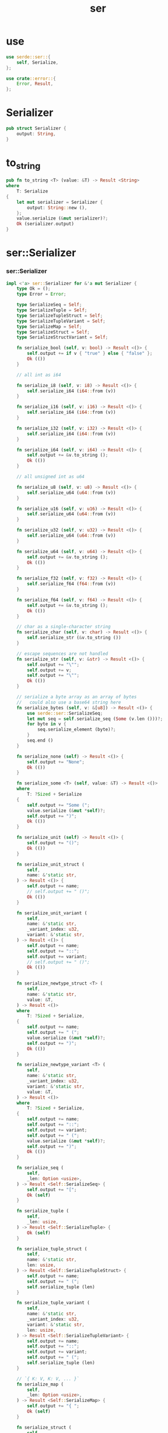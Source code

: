 #+property: tangle ser.rs
#+title: ser

* use

  #+begin_src rust
  use serde::ser::{
      self, Serialize,
  };

  use crate::error::{
      Error, Result,
  };
  #+end_src

* Serializer

  #+begin_src rust
  pub struct Serializer {
      output: String,
  }
  #+end_src

* to_string

  #+begin_src rust
  pub fn to_string <T> (value: &T) -> Result <String>
  where
      T: Serialize
  {
      let mut serializer = Serializer {
          output: String::new (),
      };
      value.serialize (&mut serializer)?;
      Ok (serializer.output)
  }
  #+end_src

* ser::Serializer

*** ser::Serializer

    #+begin_src rust
    impl <'a> ser::Serializer for &'a mut Serializer {
        type Ok = ();
        type Error = Error;

        type SerializeSeq = Self;
        type SerializeTuple = Self;
        type SerializeTupleStruct = Self;
        type SerializeTupleVariant = Self;
        type SerializeMap = Self;
        type SerializeStruct = Self;
        type SerializeStructVariant = Self;

        fn serialize_bool (self, v: bool) -> Result <()> {
            self.output += if v { "true" } else { "false" };
            Ok (())
        }

        // all int as i64

        fn serialize_i8 (self, v: i8) -> Result <()> {
            self.serialize_i64 (i64::from (v))
        }

        fn serialize_i16 (self, v: i16) -> Result <()> {
            self.serialize_i64 (i64::from (v))
        }

        fn serialize_i32 (self, v: i32) -> Result <()> {
            self.serialize_i64 (i64::from (v))
        }

        fn serialize_i64 (self, v: i64) -> Result <()> {
            self.output += &v.to_string ();
            Ok (())
        }

        // all unsigned int as u64

        fn serialize_u8 (self, v: u8) -> Result <()> {
            self.serialize_u64 (u64::from (v))
        }

        fn serialize_u16 (self, v: u16) -> Result <()> {
            self.serialize_u64 (u64::from (v))
        }

        fn serialize_u32 (self, v: u32) -> Result <()> {
            self.serialize_u64 (u64::from (v))
        }

        fn serialize_u64 (self, v: u64) -> Result <()> {
            self.output += &v.to_string ();
            Ok (())
        }

        fn serialize_f32 (self, v: f32) -> Result <()> {
            self.serialize_f64 (f64::from (v))
        }

        fn serialize_f64 (self, v: f64) -> Result <()> {
            self.output += &v.to_string ();
            Ok (())
        }

        // char as a single-character string
        fn serialize_char (self, v: char) -> Result <()> {
            self.serialize_str (&v.to_string ())
        }

        // escape sequences are not handled
        fn serialize_str (self, v: &str) -> Result <()> {
            self.output += "\"";
            self.output += v;
            self.output += "\"";
            Ok (())
        }

        // serialize a byte array as an array of bytes
        //   could also use a base64 string here
        fn serialize_bytes (self, v: &[u8]) -> Result <()> {
            use serde::ser::SerializeSeq;
            let mut seq = self.serialize_seq (Some (v.len ()))?;
            for byte in v {
                seq.serialize_element (byte)?;
            }
            seq.end ()
        }

        fn serialize_none (self) -> Result <()> {
            self.output += "None";
            Ok (())
        }

        fn serialize_some <T> (self, value: &T) -> Result <()>
        where
            T: ?Sized + Serialize
        {
            self.output += "Some (";
            value.serialize (&mut *self)?;
            self.output += ")";
            Ok (())
        }

        fn serialize_unit (self) -> Result <()> {
            self.output += "()";
            Ok (())
        }

        fn serialize_unit_struct (
            self,
            name: &'static str,
        ) -> Result <()> {
            self.output += name;
            // self.output += " ()";
            Ok (())
        }

        fn serialize_unit_variant (
            self,
            name: &'static str,
            _variant_index: u32,
            variant: &'static str,
        ) -> Result <()> {
            self.output += name;
            self.output += "::";
            self.output += variant;
            // self.output += " ()";
            Ok (())
        }

        fn serialize_newtype_struct <T> (
            self,
            name: &'static str,
            value: &T,
        ) -> Result <()>
        where
            T: ?Sized + Serialize,
        {
            self.output += name;
            self.output += " (";
            value.serialize (&mut *self)?;
            self.output += ")";
            Ok (())
        }

        fn serialize_newtype_variant <T> (
            self,
            name: &'static str,
            _variant_index: u32,
            variant: &'static str,
            value: &T,
        ) -> Result <()>
        where
            T: ?Sized + Serialize,
        {
            self.output += name;
            self.output += "::";
            self.output += variant;
            self.output += " (";
            value.serialize (&mut *self)?;
            self.output += ")";
            Ok (())
        }

        fn serialize_seq (
            self,
            _len: Option <usize>,
        ) -> Result <Self::SerializeSeq> {
            self.output += "[";
            Ok (self)
        }

        fn serialize_tuple (
            self,
            _len: usize,
        ) -> Result <Self::SerializeTuple> {
            Ok (self)
        }

        fn serialize_tuple_struct (
            self,
            name: &'static str,
            len: usize,
        ) -> Result <Self::SerializeTupleStruct> {
            self.output += name;
            self.output += " (";
            self.serialize_tuple (len)
        }

        fn serialize_tuple_variant (
            self,
            name: &'static str,
            _variant_index: u32,
            variant: &'static str,
            len: usize,
        ) -> Result <Self::SerializeTupleVariant> {
            self.output += name;
            self.output += "::";
            self.output += variant;
            self.output += " (";
            self.serialize_tuple (len)
        }

        // `{ K: V, K: V, ... }`
        fn serialize_map (
            self,
            _len: Option <usize>,
        ) -> Result <Self::SerializeMap> {
            self.output += "{ ";
            Ok (self)
        }

        fn serialize_struct (
            self,
            name: &'static str,
            len: usize,
        ) -> Result <Self::SerializeStruct> {
            self.output += name;
            self.output += " ";
            self.serialize_map (Some (len))
        }

        fn serialize_struct_variant (
            self,
            name: &'static str,
            _variant_index: u32,
            variant: &'static str,
            len: usize,
        ) -> Result <Self::SerializeStructVariant> {
            self.output += name;
            self.output += "::";
            self.output += variant;
            self.output += " ";
            self.serialize_map (Some (len))
        }
    }
    #+end_src

*** ser::SerializeSeq

    #+begin_src rust
    impl <'a> ser::SerializeSeq for &'a mut Serializer {
        type Ok = ();
        type Error = Error;

        fn serialize_element <T> (&mut self, value: &T) -> Result <()>
        where
            T: ?Sized + Serialize,
        {
            if !self.output.ends_with ("[") {
                self.output += ", ";
            }
            value.serialize (&mut **self)
        }

        fn end (self) -> Result <()> {
            self.output += "]";
            Ok (())
        }
    }
    #+end_src

*** ser::SerializeTuple

    #+begin_src rust
    impl <'a> ser::SerializeTuple for &'a mut Serializer {
        type Ok = ();
        type Error = Error;

        fn serialize_element <T> (&mut self, value: &T) -> Result <()>
        where
            T: ?Sized + Serialize,
        {
            if !self.output.ends_with ("(") {
                self.output += ", ";
            }
            value.serialize (&mut **self)
        }

        fn end(self) -> Result <()> {
            self.output += ")";
            Ok (())
        }
    }
    #+end_src

*** ser::SerializeTupleStruct

    #+begin_src rust
    impl <'a> ser::SerializeTupleStruct for &'a mut Serializer {
        type Ok = ();
        type Error = Error;

        fn serialize_field<T> (&mut self, value: &T) -> Result <()>
        where
            T: ?Sized + Serialize,
        {
            if !self.output.ends_with ("(") {
                self.output += ", ";
            }
            value.serialize (&mut **self)
        }

        fn end(self) -> Result <()> {
            self.output += ")";
            Ok (())
        }
    }
    #+end_src

*** ser::SerializeTupleVariant

    #+begin_src rust
    impl <'a> ser::SerializeTupleVariant for &'a mut Serializer {
        type Ok = ();
        type Error = Error;

        fn serialize_field <T> (&mut self, value: &T) -> Result <()>
        where
            T: ?Sized + Serialize,
        {
            if !self.output.ends_with ("(") {
                self.output += ", ";
            }
            value.serialize (&mut **self)
        }

        fn end(self) -> Result <()> {
            self.output += ")";
            Ok (())
        }
    }
    #+end_src

*** ser::SerializeMap

    #+begin_src rust
    impl <'a> ser::SerializeMap for &'a mut Serializer {
        type Ok = ();
        type Error = Error;

        fn serialize_key <T> (&mut self, key: &T) -> Result <()>
        where
            T: ?Sized + Serialize,
        {
            if !self.output.ends_with ("{ ") {
                self.output += ", ";
            }
            key.serialize (&mut **self)
        }

        fn serialize_value <T> (&mut self, value: &T) -> Result <()>
        where
            T: ?Sized + Serialize,
        {
            self.output += ": ";
            value.serialize (&mut **self)
        }

        fn end (self) -> Result <()> {
            self.output += " }";
            Ok (())
        }
    }
    #+end_src

*** ser::SerializeStruct

    #+begin_src rust
    // structs are like maps in which the keys are str
    impl <'a> ser::SerializeStruct for &'a mut Serializer {
        type Ok = ();
        type Error = Error;

        fn serialize_field <T> (
            &mut self,
            key: &'static str,
            value: &T,
        ) -> Result <()>
        where
            T: ?Sized + Serialize,
        {
            if !self.output.ends_with ("{ ") {
                self.output += ", ";
            }
            self.output += key;
            self.output += ": ";
            value.serialize (&mut **self)
        }

        fn end (self) -> Result <()> {
            self.output += " }";
            Ok (())
        }
    }
    #+end_src

*** ser::SerializeStructVariant

    #+begin_src rust
    impl <'a> ser::SerializeStructVariant for &'a mut Serializer {
        type Ok = ();
        type Error = Error;

        fn serialize_field <T> (
            &mut self,
            key: &'static str,
            value: &T,
        ) -> Result <()>
        where
            T: ?Sized + Serialize,
        {
            if !self.output.ends_with ("{ ") {
                self.output += ", ";
            }
            self.output += key;
            self.output += ": ";
            value.serialize (&mut **self)
        }

        fn end (self) -> Result <()> {
            self.output += " }";
            Ok (())
        }
    }
    #+end_src

* test

*** use

    #+begin_src rust
    #[cfg(test)]
    use serde_derive::{
        Serialize,
    };
    #+end_src

*** test_struct

    #+begin_src rust
    #[test]
    fn test_struct () {
        #[derive (Serialize)]
        struct UnitStruct;
        println! ("- ser : {}", to_string (&UnitStruct) .unwrap ());

        #[derive (Serialize)]
        struct NewStruct (UnitStruct);
        println! ("- ser : {}", to_string (&NewStruct (UnitStruct)) .unwrap ());

        #[derive (Serialize)]
        struct Struct1 {
            int: u32,
            seq: Vec <&'static str>,
        }
        let struct1 = Struct1 {
            int: 1,
            seq: vec! ["a", "b"],
        };
        println! ("- ser : {}", to_string (&struct1) .unwrap ());
    }
    #+end_src

*** test_primitive

    #+begin_src rust
    #[test]
    fn test_primitive () {
        println! ("- ser : {}", to_string (&()) .unwrap ());
        println! ("- ser : {}", to_string (&1234) .unwrap ());
        println! ("- ser : {}", to_string (&3.14) .unwrap ());
        println! ("- ser : {}", to_string (&"1234") .unwrap ());
        println! ("- ser : {}", to_string (&String::from ("1234")) .unwrap ());
    }
    #+end_src

*** test_option

    #+begin_src rust
    #[test]
    fn test_option () {
        println! ("- ser : {}", to_string (&None::<String>) .unwrap ());
        println! ("- ser : {}", to_string (&Some (1234)) .unwrap ());
        println! ("- ser : {}", to_string (&Some ("1234")) .unwrap ());
        println! ("- ser : {}", to_string (&Some (String::from ("1234"))) .unwrap ());
    }
    #+end_src

*** test_enum

    #+begin_src rust
    #[test]
    fn test_enum () {
        #[derive (Serialize)]
        enum E {
            Unit,
            Newtype (u32),
            Tuple (u32, u32),
            Struct { a: u32 },
        }
        let u = E::Unit;
        println! ("- ser : {}", to_string (&u) .unwrap ());
        let n = E::Newtype (1);
        println! ("- ser : {}", to_string (&n) .unwrap ());
        let t = E::Tuple (1, 2);
        println! ("- ser : {}", to_string (&t) .unwrap ());
        let s = E::Struct { a: 1 };
        println! ("- ser : {}", to_string (&s) .unwrap ());
    }
    #+end_src
